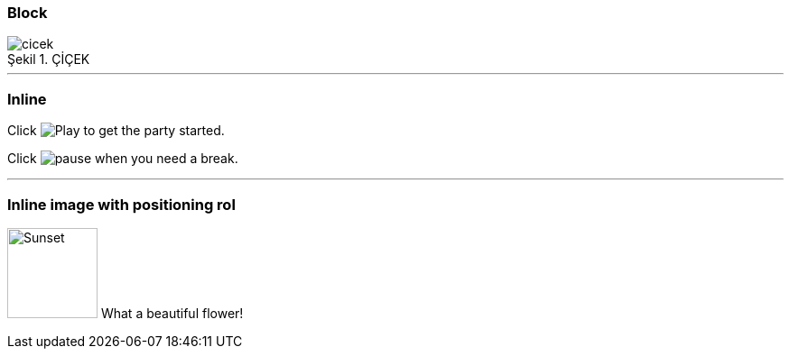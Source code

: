 === Block


image::cicek.jpg[caption="Şekil 1. ",title="ÇİÇEK"]
'''
=== Inline
Click image:https://d33wubrfki0l68.cloudfront.net/f7fd8f96eddbcbe7c4de8ddf1f094f6659b3df06/bae11/images/icons/play.png[Play, title="Play"] to get the party started.

Click image:https://d33wubrfki0l68.cloudfront.net/6effc9a59d872e4596b6b3e1c81d744a634266b3/85cc3/images/icons/pause.png[title="Pause"] when you need a break.


'''

=== Inline image with positioning rol

image:https://www.tohumdunyasi.com.tr/image/cache/catalog/i%C3%A7ek/mor%20m%C3%BCcevher%203-84x84.jpg[Sunset,100,100,role="left"] What a beautiful flower!

